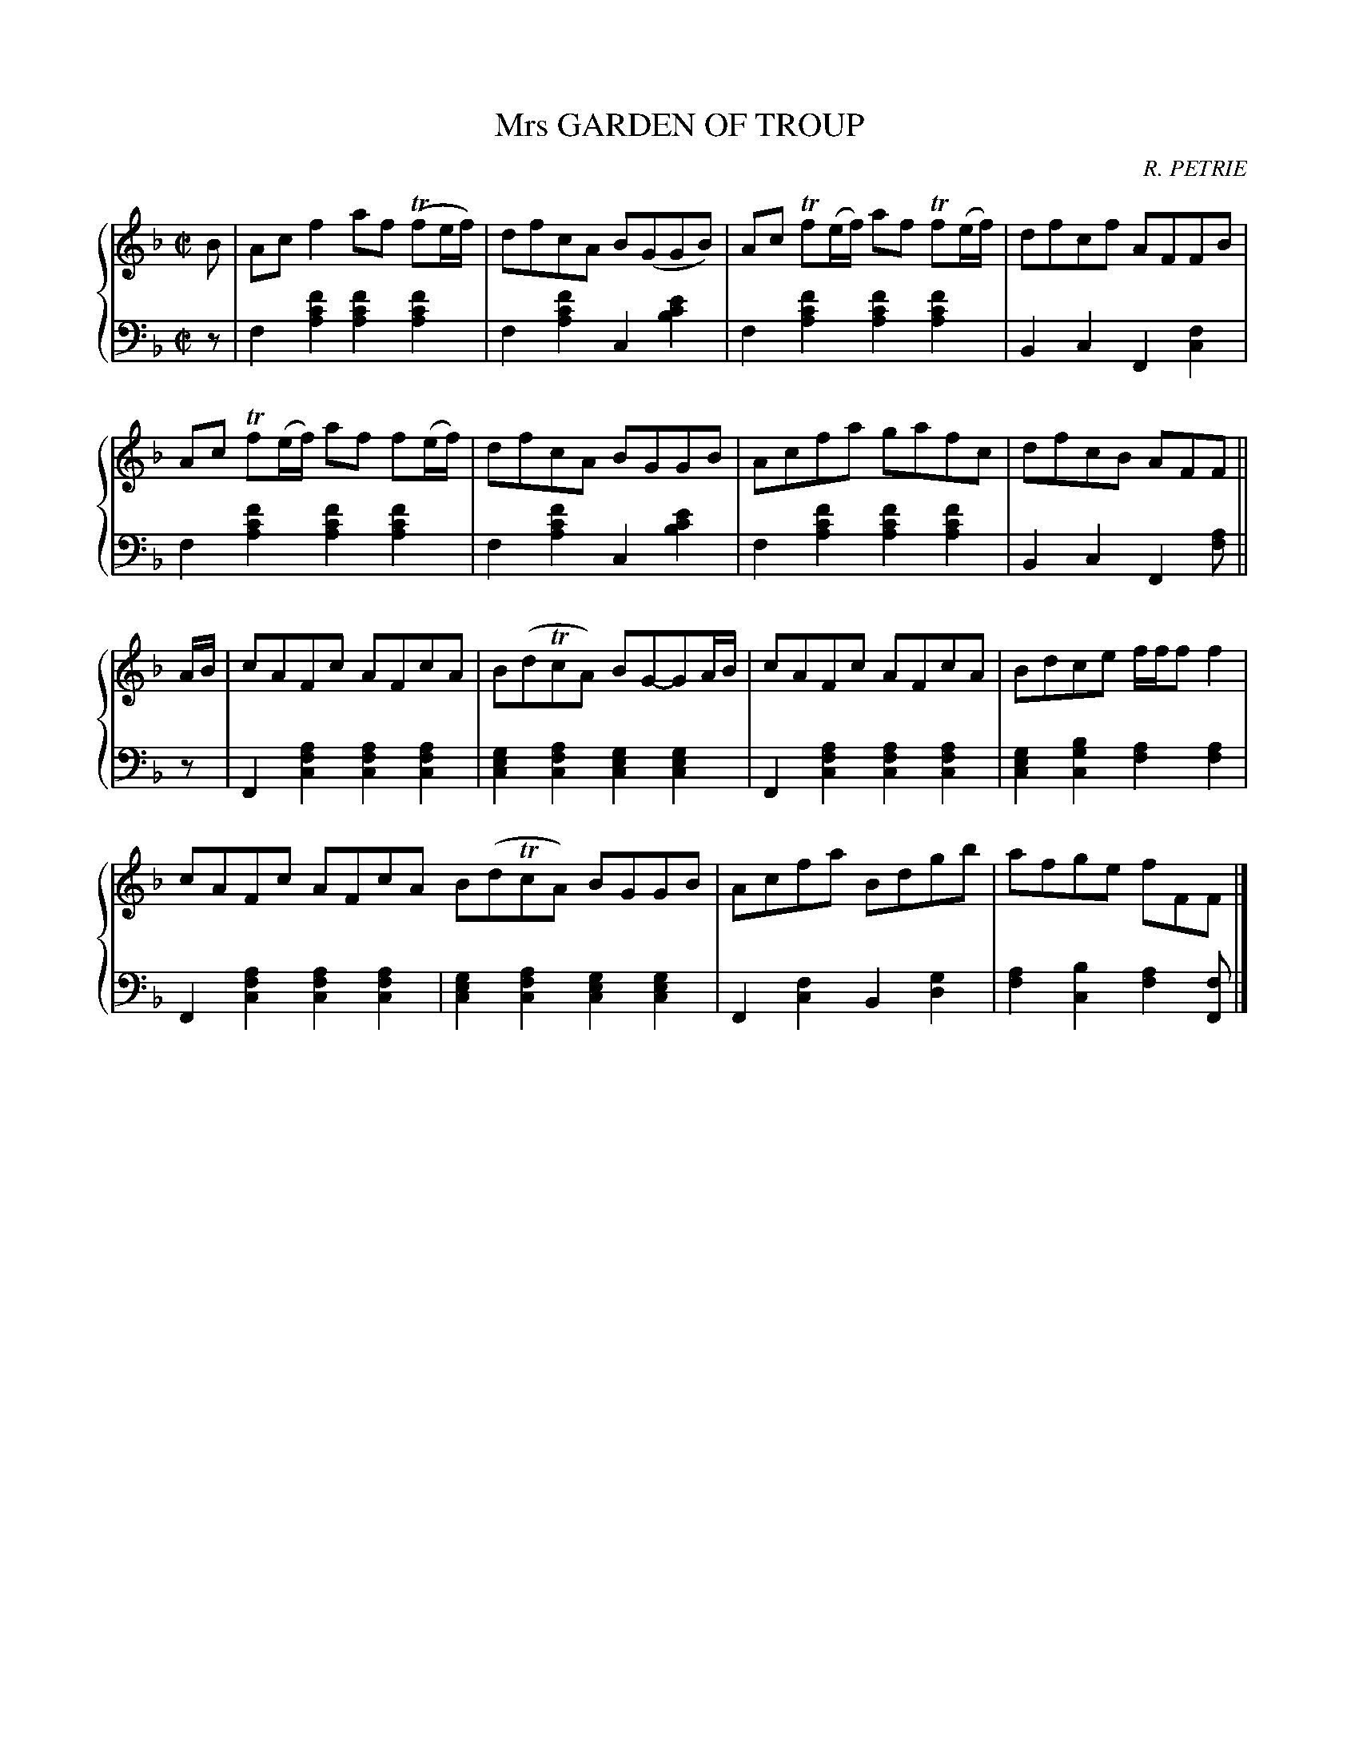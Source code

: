 X: 242
T: Mrs GARDEN OF TROUP
C: R. PETRIE
R: Reel
B: Glen Collection p.24 #2
Z: 2011 John Chambers <jc:trillian.mit.edu>
M: C|
L: 1/8
V: 1 middle=B clef=treble
V: 2 middle=d clef=bass
%%score {1 | 2}
K: F
%
V: 1
B |\
Acf2 af (Tfe/f/) | dfcA B(GGB) | Ac Tf(e/f/) af Tf(e/f/) | dfcf AFFB |
Ac Tf(e/f/) af f(e/f/) | dfcA BGGB | Acfa gafc | dfcB AFF ||
A/B/ |\
cAFc AFcA | B(dTcA) BG-GA/B/ | cAFc AFcA | Bdce f/f/ff2 |
cAFc AFcA B(dTcA) BGGB | Acfa Bdgb | afge fFF |]
%
V: 2
z |\
f2[f'2c'2a2] [f'2c'2a2][f'2c'2a2] | f2[f'2c'2a2] c2[e'2c'2b2] |\
f2[f'2c'2a2] [f'2c'2a2][f'2c'2a2] | B2c2 F2[f2c2] |
f2[f'2c'2a2] [f'2c'2a2][f'2c'2a2] | f2[f'2c'2a2] c2[e'2c'2b2] |\
f2[f'2c'2a2] [f'2c'2a2][f'2c'2a2] | B2c2 F2[af] ||
z |\
F2[a2f2c2] [a2f2c2][a2f2c2] | [g2e2c2][a2f2c2] [g2e2c2][g2e2c2] |\
F2[a2f2c2] [a2f2c2][a2f2c2] | [g2e2c2][b2g2c2] [a2f2][a2f2] |
F2[a2f2c2] [a2f2c2][a2f2c2] | [g2e2c2][a2f2c2] [g2e2c2][g2e2c2] |\
F2[f2c2] B2[g2d2] | [a2f2][b2c2] [a2f2][fF] |]
